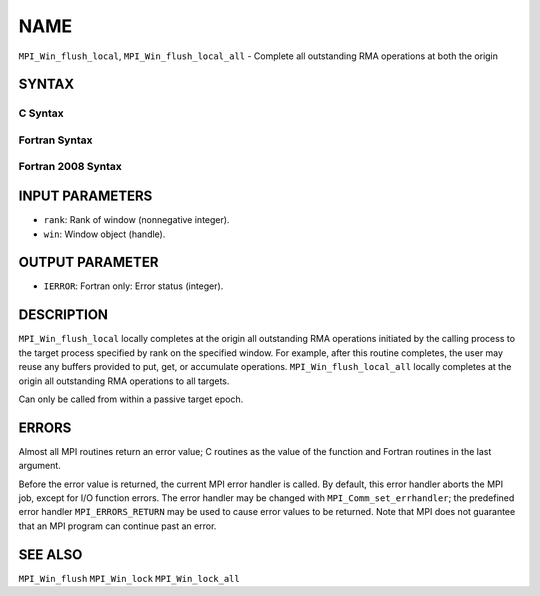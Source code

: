 NAME
~~~~

``MPI_Win_flush_local``, ``MPI_Win_flush_local_all`` - Complete all
outstanding RMA operations at both the origin

SYNTAX
======

C Syntax
--------

.. code-block:: c
   :linenos:

   #include <mpi.h>
   int MPI_Win_flush_local (int rank, MPI_Win win)

   int MPI_Win_flush_local_all (MPI_Win win)

Fortran Syntax
--------------

.. code-block:: fortran
   :linenos:

   USE MPI
   ! or the older form: INCLUDE 'mpif.h'
   MPI_WIN_FLUSH_LOCAL(RANK, WIN, IERROR)
   	INTEGER RANK, WIN, IERROR

   MPI_WIN_FLUSH_LOCAL_ALL(WIN, IERROR)
   	INTEGER WIN, IERROR

Fortran 2008 Syntax
-------------------

.. code-block:: fortran
   :linenos:

   USE mpi_f08
   MPI_Win_flush_local(rank, win, ierror)
   	INTEGER, INTENT(IN) :: rank
   	TYPE(MPI_Win), INTENT(IN) :: win
   	INTEGER, OPTIONAL, INTENT(OUT) :: ierror

   MPI_Win_flush_local_all(win, ierror)
   	TYPE(MPI_Win), INTENT(IN) :: win
   	INTEGER, OPTIONAL, INTENT(OUT) :: ierror

INPUT PARAMETERS
================

* ``rank``: Rank of window (nonnegative integer). 

* ``win``: Window object (handle). 

OUTPUT PARAMETER
================

* ``IERROR``: Fortran only: Error status (integer). 

DESCRIPTION
===========

``MPI_Win_flush_local`` locally completes at the origin all outstanding
RMA operations initiated by the calling process to the target process
specified by rank on the specified window. For example, after this
routine completes, the user may reuse any buffers provided to put, get,
or accumulate operations. ``MPI_Win_flush_local_all`` locally completes
at the origin all outstanding RMA operations to all targets.

Can only be called from within a passive target epoch.

ERRORS
======

Almost all MPI routines return an error value; C routines as the value
of the function and Fortran routines in the last argument.

Before the error value is returned, the current MPI error handler is
called. By default, this error handler aborts the MPI job, except for
I/O function errors. The error handler may be changed with
``MPI_Comm_set_errhandler``; the predefined error handler
``MPI_ERRORS_RETURN`` may be used to cause error values to be returned. Note
that MPI does not guarantee that an MPI program can continue past an
error.

SEE ALSO
========

| ``MPI_Win_flush`` ``MPI_Win_lock`` ``MPI_Win_lock_all``
